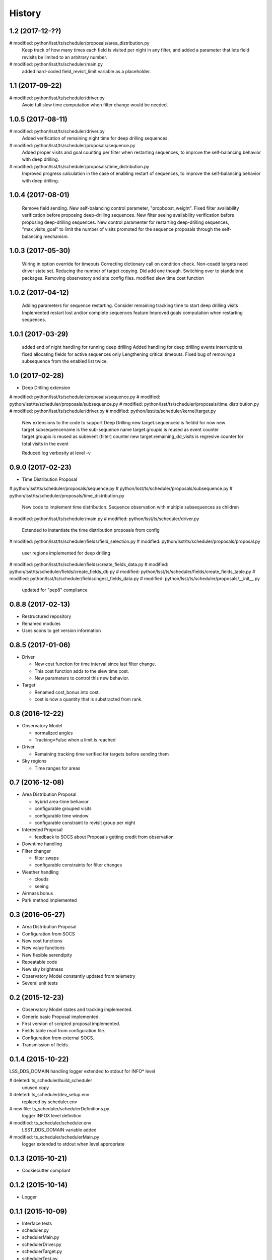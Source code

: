 .. :changelog:

History
-------
1.2   (2017-12-??)
====================

#   modified: python/lsst/ts/scheduler/proposals/area_distribution.py
    Keep track of how many times each field is visited per night in any filter,
    and added a parameter that lets field revisits be limited to an arbitrary
    number.
#   modified: python/lsst/ts/scheduler/main.py
    added hard-coded field_revisit_limit variable as a placeholder.

1.1   (2017-09-22)
====================

#	modified:   python/lsst/ts/scheduler/driver.py
    Avoid full slew time computation when filter change would be needed.

1.0.5   (2017-08-11)
====================

#	modified:   python/lsst/ts/scheduler/driver.py
    Added verification of remaining night time for deep drilling sequences.

#	modified:   python/lsst/ts/scheduler/proposals/sequence.py
    Added proper visits and goal counting per filter when restarting sequences,
    to improve the self-balancing behavior with deep drilling.

#	modified:   python/lsst/ts/scheduler/proposals/time_distribution.py
    Improved progress calculation in the case of enabling restart of sequences,
    to improve the self-balancing behavior with deep drilling.


1.0.4   (2017-08-01)
==================

    Remove field sending.
    New self-balancing control parameter, "propboost_weight".
    Fixed filter availability verification before proposing deep-drilling sequences.
    New filter seeing availability verification before proposing deep-drilling sequences.
    New control paramenter for restarting deep-drilling sequences,
    "max_visits_goal" to limit the number of visits promoted for the sequence proposals
    through the self-balancing mechanism.

1.0.3   (2017-05-30)
==================

    Wiring in option override for timeouts
    Correcting dictionary call on condition check.
    Non-coadd targets need driver state set.
    Reducing the number of target copying. Did add one though.
    Switching over to standalone packages.
    Removing observatory and site config files.
    modified slew time cost function


1.0.2   (2017-04-12)
==================

    Adding parameters for sequence restarting.
    Consider remaining tracking time to start deep drilling visits
    Implemented restart lost and/or complete sequences feature
    Improved goals computation when restarting sequences.


1.0.1   (2017-03-29)
==================

    added end of night handling for running deep drilling
    Added handling for deep drilling events interruptions
    fixed allocating fields for active sequences only
    Lengthening critical timeouts.
    Fixed bug of removing a subsequence from the enabled list twice.


1.0   (2017-02-28)
==================

* Deep Drilling extension
#	modified:   python/lsst/ts/scheduler/proposals/sequence.py
#	modified:   python/lsst/ts/scheduler/proposals/subsequence.py
#	modified:   python/lsst/ts/scheduler/proposals/time_distribution.py
#	modified:   python/lsst/ts/scheduler/driver.py
#	modified:   python/lsst/ts/scheduler/kernel/target.py
    New extensions to the code to support Deep Drilling
    new target.sequenceid is fieldid for now
    new target.subsequencename is the sub-sequence name
    target.groupid is reused as event counter
    target.groupix is reused as subevent (filter) counter
    new target.remaining_dd_visits is regresive counter for total visits in the event

    Reduced log verbosity at level -v

0.9.0 (2017-02-23)
==================

* Time Distribution Proposal
#	python/lsst/ts/scheduler/proposals/sequence.py
#	python/lsst/ts/scheduler/proposals/subsequence.py
#	python/lsst/ts/scheduler/proposals/time_distribution.py
    New code to implement time distribution.
    Sequence observation with multiple subsequences as children

#	modified:   python/lsst/ts/scheduler/main.py
#	modified:   python/lsst/ts/scheduler/driver.py
    Extended to instantiate the time distribution proposals from config

#	modified:   python/lsst/ts/scheduler/fields/field_selection.py
#	modified:   python/lsst/ts/scheduler/proposals/proposal.py
    user regions implemented for deep drilling

#	modified:   python/lsst/ts/scheduler/fields/create_fields_data.py
#	modified:   python/lsst/ts/scheduler/fields/create_fields_db.py
#	modified:   python/lsst/ts/scheduler/fields/create_fields_table.py
#	modified:   python/lsst/ts/scheduler/fields/ingest_fields_data.py
#	modified:   python/lsst/ts/scheduler/proposals/__init__.py
    updated for "pep8" compliance

0.8.8 (2017-02-13)
==================

* Restructured repository
* Renamed modules
* Uses scons to get version information

0.8.5 (2017-01-06)
==================

* Driver

  * New cost function for time interval since last filter change.
  * This cost function adds to the slew time cost.
  * New parameters to control this new behavior.

* Target

  * Renamed cost_bonus into cost.
  * cost is now a quantity that is substracted from rank.

0.8 (2016-12-22)
================

* Observatory Model

  * normalized angles
  * Tracking=False when a limit is reached

* Driver

  * Remaining tracking time verified for targets before sending them

* Sky regions

  * Time ranges for areas

0.7 (2016-12-08)
================

* Area Distribution Proposal

  * hybrid area-time behavior
  * configurable grouped visits
  * configurable time window
  * configurable constraint to revisit group per night

* Interested Proposal

  * feedback to SOCS about Proposals getting credit from observation

* Downtime handling

* Filter changer

  * filter swaps
  * configurable constraints for filter changes

* Weather handling

  * clouds
  * seeing

* Airmass bonus

* Park method implemented

0.3 (2016-05-27)
================

* Area Distribution Proposal
* Configuration from SOCS
* New cost functions
* New value functions
* New flexible serendipity
* Repeatable code
* New sky brightness
* Observatory Model constantly updated from telemetry
* Several unit tests

0.2   (2015-12-23)
==================

* Observatory Model states and tracking implemented.
* Generic basic Proposal implemented.
* First version of scripted proposal implemented.
* Fields table read from configuration file.
* Configuration from external SOCS.
* Transmission of fields.

0.1.4 (2015-10-22)
==================

LSS_DDS_DOMAIN handling
logger extended to stdout for INFO* level

#	deleted:    ts_scheduler/build_scheduler
    unused copy
#	deleted:    ts_scheduler/dev_setup.env
    replaced by scheduler.env

#	new file:   ts_scheduler/schedulerDefinitions.py
    logger INFOX level definition

#	modified:   ts_scheduler/scheduler.env
    LSST_DDS_DOMAIN variable added
#	modified:   ts_scheduler/schedulerMain.py
    logger extended to stdout when level appropriate

0.1.3 (2015-10-21)
==================
* Cookiecutter compliant

0.1.2 (2015-10-14)
==================
* Logger

0.1.1 (2015-10-09)
==================
* Interface tests

* scheduler.py
* schedulerMain.py
* schedulerDriver.py
* schedulerTarget.py
* schedulerTest.py
* build_scheduler

0.1.0 (2015-08-31)
==================
* First release on ts_scheduler repository.
